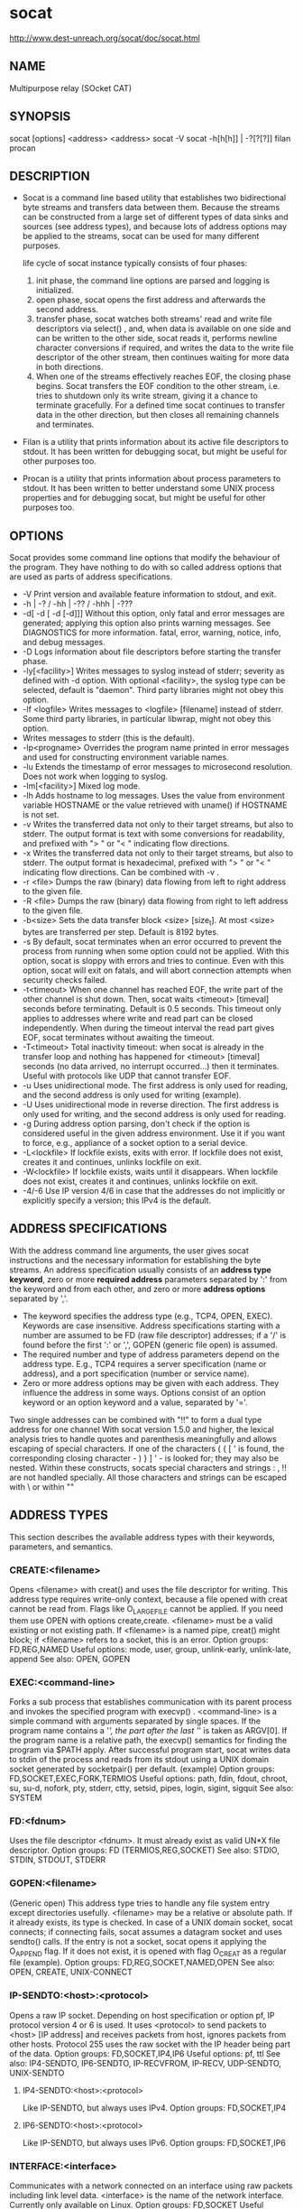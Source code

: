 #+STARTUP: indent

* socat
http://www.dest-unreach.org/socat/doc/socat.html
** NAME
Multipurpose relay (SOcket CAT)
** SYNOPSIS
socat [options] <address> <address>
socat -V
socat -h[h[h]] | -?[?[?]]
filan
procan
** DESCRIPTION 
- Socat is a command line based utility that establishes two bidirectional byte streams and transfers data between them.
  Because the streams can be constructed from a large set of different types of data sinks and sources (see address types), and 
  because lots of address options may be applied to the streams, socat can be used for many different purposes.
  
  life cycle of socat instance typically consists of four phases:
  1. init phase, the command line options are parsed and logging is initialized.
  2. open phase, socat opens the first address and afterwards the second address.
  3. transfer phase, socat watches both streams' read and write file descriptors via select() , and, 
     when data is available on one side and can be written to the other side, socat reads it, performs newline character conversions if required, and 
     writes the data to the write file descriptor of the other stream, then continues waiting for more data in both directions.
  4. When one of the streams effectively reaches EOF, the closing phase begins. 
     Socat transfers the EOF condition to the other stream, i.e. tries to shutdown only its write stream, giving it a chance to terminate gracefully. 
     For a defined time socat continues to transfer data in the other direction, but then closes all remaining channels and terminates.
- Filan is a utility that prints information about its active file descriptors to stdout.
  It has been written for debugging socat, but might be useful for other purposes too.
- Procan is a utility that prints information about process parameters to stdout.
  It has been written to better understand some UNIX process properties and for debugging socat, but might be useful for other purposes too.
** OPTIONS
Socat provides some command line options that modify the behaviour of the program. 
They have nothing to do with so called address options that are used as parts of address specifications.
- -V Print version and available feature information to stdout, and exit.
- -h | -? / -hh | -?? / -hhh | -???
- -d[ -d [ -d [-d]]] Without this option, only fatal and error messages are generated; 
  applying this option also prints warning messages. See DIAGNOSTICS for more information.
  fatal, error, warning, notice, info, and debug messages.
- -D Logs information about file descriptors before starting the transfer phase.
- -ly[<facility>] Writes messages to syslog instead of stderr; severity as defined with -d option. With optional <facility>, the syslog type can be selected, default is "daemon". Third party libraries might not obey this option.
- -lf <logfile> Writes messages to <logfile> [filename] instead of stderr. Some third party libraries, in particular libwrap, might not obey this option.
- Writes messages to stderr (this is the default).
- -lp<progname>
  Overrides the program name printed in error messages and used for constructing environment variable names.
- -lu Extends the timestamp of error messages to microsecond resolution. Does not work when logging to syslog.
- -lm[<facility>] Mixed log mode.
- -lh Adds hostname to log messages. Uses the value from environment variable HOSTNAME or the value retrieved with uname() if HOSTNAME is not set.
- -v Writes the transferred data not only to their target streams, but also to stderr. The output format is text with some conversions for readability, and prefixed with "> " or "< " indicating flow directions.
- -x Writes the transferred data not only to their target streams, but also to stderr. The output format is hexadecimal, prefixed with "> " or "< " indicating flow directions. Can be combined with -v .
- -r <file> Dumps the raw (binary) data flowing from left to right address to the given file.
- -R <file> Dumps the raw (binary) data flowing from right to left address to the given file.
- -b<size> Sets the data transfer block <size> [size_t]. At most <size> bytes are transferred per step. Default is 8192 bytes.
- -s By default, socat terminates when an error occurred to prevent the process from running when some option could not be applied. With this option, socat is sloppy with errors and tries to continue. Even with this option, socat will exit on fatals, and will abort connection attempts when security checks failed.
- -t<timeout> When one channel has reached EOF, the write part of the other channel is shut down. Then, socat waits <timeout> [timeval] seconds before terminating. Default is 0.5 seconds. This timeout only applies to addresses where write and read part can be closed independently. When during the timeout interval the read part gives EOF, socat terminates without awaiting the timeout.
- -T<timeout> Total inactivity timeout: when socat is already in the transfer loop and nothing has happened for <timeout> [timeval] seconds (no data arrived, no interrupt occurred...) then it terminates. Useful with protocols like UDP that cannot transfer EOF.
- -u Uses unidirectional mode. The first address is only used for reading, and the second address is only used for writing (example).
- -U Uses unidirectional mode in reverse direction. The first address is only used for writing, and the second address is only used for reading.
- -g During address option parsing, don't check if the option is considered useful in the given address environment. Use it if you want to force, e.g., appliance of a socket option to a serial device.
- -L<lockfile> If lockfile exists, exits with error. If lockfile does not exist, creates it and continues, unlinks lockfile on exit.
- -W<lockfile> If lockfile exists, waits until it disappears. When lockfile does not exist, creates it and continues, unlinks lockfile on exit.
- -4/-6 Use IP version 4/6 in case that the addresses do not implicitly or explicitly specify a version; this IPv4 is the default.
** ADDRESS SPECIFICATIONS
With the address command line arguments, the user gives socat instructions and the necessary information for establishing the byte streams.
An address specification usually consists of an *address type keyword*, 
zero or more *required address* parameters separated by ':' from the keyword and from each other, and 
zero or more *address options* separated by ','.
- The keyword specifies the address type (e.g., TCP4, OPEN, EXEC).
  Keywords are case insensitive. 
  Address specifications starting with a number are assumed to be FD (raw file descriptor) addresses;
   if a '/' is found before the first ':' or ',', GOPEN (generic file open) is assumed.
- The required number and type of address parameters depend on the address type. E.g., TCP4 requires a server specification (name or address), and a port specification (number or service name).
- Zero or more address options may be given with each address. 
  They influence the address in some ways.
  Options consist of an option keyword or an option keyword and a value, separated by '='.

Two single addresses can be combined with "!!" to form a dual type address for one channel
With socat version 1.5.0 and higher, the lexical analysis tries to handle quotes and parenthesis meaningfully and allows escaping of special characters. If one of the characters ( { [ ' is found, the corresponding closing character - ) } ] ' - is looked for; they may also be nested. Within these constructs, socats special characters and strings : , !! are not handled specially. All those characters and strings can be escaped with \ or within ""
** ADDRESS TYPES
This section describes the available address types with their keywords, parameters, and semantics.
*** CREATE:<filename>
Opens <filename> with creat() and uses the file descriptor for writing.
This address type requires write-only context, because a file opened with creat cannot be read from.
Flags like O_LARGEFILE cannot be applied.  If you need them use OPEN with options create,create.
<filename> must be a valid existing or not existing path. If <filename> is a named pipe, creat() might block; if <filename> refers to a socket, this is an error.
Option groups: FD,REG,NAMED
Useful options: mode, user, group, unlink-early, unlink-late, append
See also: OPEN, GOPEN
*** EXEC:<command-line>
Forks a sub process that establishes communication with its parent process and invokes the specified program with execvp() . <command-line> is a simple command with arguments separated by single spaces. If the program name contains a '/', the part after the last '/' is taken as ARGV[0]. If the program name is a relative path, the execvp() semantics for finding the program via $PATH apply. After successful program start, socat writes data to stdin of the process and reads from its stdout using a UNIX domain socket generated by socketpair() per default. (example)
Option groups: FD,SOCKET,EXEC,FORK,TERMIOS
Useful options: path, fdin, fdout, chroot, su, su-d, nofork, pty, stderr, ctty, setsid, pipes, login, sigint, sigquit
See also: SYSTEM
*** FD:<fdnum>
Uses the file descriptor <fdnum>. It must already exist as valid UN*X file descriptor.
Option groups: FD (TERMIOS,REG,SOCKET)
See also: STDIO, STDIN, STDOUT, STDERR
*** GOPEN:<filename>
(Generic open) This address type tries to handle any file system entry except directories usefully. <filename> may be a relative or absolute path. If it already exists, its type is checked. In case of a UNIX domain socket, socat connects; if connecting fails, socat assumes a datagram socket and uses sendto() calls. If the entry is not a socket, socat opens it applying the O_APPEND flag. If it does not exist, it is opened with flag O_CREAT as a regular file (example).
Option groups: FD,REG,SOCKET,NAMED,OPEN
See also: OPEN, CREATE, UNIX-CONNECT
*** IP-SENDTO:<host>:<protocol>
Opens a raw IP socket. Depending on host specification or option pf, IP protocol version 4 or 6 is used. It uses <protocol> to send packets to <host> [IP address] and receives packets from host, ignores packets from other hosts. Protocol 255 uses the raw socket with the IP header being part of the data.
Option groups: FD,SOCKET,IP4,IP6
Useful options: pf, ttl
See also: IP4-SENDTO, IP6-SENDTO, IP-RECVFROM, IP-RECV, UDP-SENDTO, UNIX-SENDTO
**** IP4-SENDTO:<host>:<protocol>
Like IP-SENDTO, but always uses IPv4.
Option groups: FD,SOCKET,IP4
**** IP6-SENDTO:<host>:<protocol>
Like IP-SENDTO, but always uses IPv6.
Option groups: FD,SOCKET,IP6
*** INTERFACE:<interface>
Communicates with a network connected on an interface using raw packets including link level data. <interface> is the name of the network interface. Currently only available on Linux. Option groups: FD,SOCKET
Useful options: pf, type
See also: ip-recv
*** IP-DATAGRAM:<address>:<protocol>
Sends outgoing data to the specified address which may in particular be a broadcast or multicast address. Packets arriving on the local socket are checked if their source addresses match RANGE or TCPWRAP options. This address type can for example be used for implementing symmetric or asymmetric broadcast or multicast communications.
Option groups: FD, SOCKET, IP4, IP6, RANGE
Useful options: bind, range, tcpwrap, broadcast, ip-multicast-loop, ip-multicast-ttl, ip-multicast-if, ip-add-membership, ip-add-source-membership, ttl, tos, pf
See also: IP4-DATAGRAM, IP6-DATAGRAM, IP-SENDTO, IP-RECVFROM, IP-RECV, UDP-DATAGRAM
**** IP4-DATAGRAM:<host>:<protocol>
Like IP-DATAGRAM, but always uses IPv4. (example)
Option groups: FD,SOCKET,IP4,RANGE
**** IP6-DATAGRAM:<host>:<protocol>
Like IP-DATAGRAM, but always uses IPv6. Please note that IPv6 does not know broadcasts.
Option groups: FD,SOCKET,IP6,RANGE
*** IP-RECVFROM:<protocol>
Opens a raw IP socket of <protocol>. Depending on option pf, IP protocol version 4 or 6 is used. It receives one packet from an unspecified peer and may send one or more answer packets to that peer. This mode is particularly useful with fork option where each arriving packet - from arbitrary peers - is handled by its own sub process. This allows a behaviour similar to typical UDP based servers like ntpd or named.
Please note that the reply packets might be fetched as incoming traffic when sender and receiver IP address are identical because there is no port number to distinguish the sockets.
This address works well with IP-SENDTO address peers (see above). Protocol 255 uses the raw socket with the IP header being part of the data.
See the note about RECVFROM addresses.
Option groups: FD,SOCKET,IP4,IP6,CHILD,RANGE
Useful options: pf, fork, range, ttl, broadcast
See also: IP4-RECVFROM, IP6-RECVFROM, IP-SENDTO, IP-RECV, UDP-RECVFROM, UNIX-RECVFROM
**** IP4-RECVFROM:<protocol>
Like IP-RECVFROM, but always uses IPv4.
Option groups: FD,SOCKET,IP4,CHILD,RANGE
**** IP6-RECVFROM:<protocol>
Like IP-RECVFROM, but always uses IPv6.
Option groups: FD,SOCKET,IP6,CHILD,RANGE
*** IP-RECV:<protocol>
Opens a raw IP socket of <protocol>. Depending on option pf, IP protocol version 4 or 6 is used. It receives packets from multiple unspecified peers and merges the data. No replies are possible. It can be, e.g., addressed by socat IP-SENDTO address peers. Protocol 255 uses the raw socket with the IP header being part of the data.
Option groups: FD,SOCKET,IP4,IP6,RANGE
Useful options: pf, range
See also: IP4-RECV, IP6-RECV, IP-SENDTO, IP-RECVFROM, UDP-RECV, UNIX-RECV
**** IP4-RECV:<protocol>
Like IP-RECV, but always uses IPv4.
Option groups: FD,SOCKET,IP4,RANGE
**** IP6-RECV:<protocol>
Like IP-RECV, but always uses IPv6.
Option groups: FD,SOCKET,IP6,RANGE
*** OPEN:<filename>
Opens <filename> using the open() system call (example). This operation fails on UNIX domain sockets.
Note: This address type is rarely useful in bidirectional mode.
Option groups: FD,REG,NAMED,OPEN
Useful options: creat, excl, noatime, nofollow, append, rdonly, wronly, lock, readbytes, ignoreeof
See also: CREATE, GOPEN, UNIX-CONNECT
*** OPENSSL
**** OPENSSL:<host>:<port>
Tries to establish a SSL connection to <port> [TCP service] on <host> [IP address] using TCP/IP version 4 or 6 depending on address specification, name resolution, or option pf.
NOTE: Up to version 1.7.2.4 the server certificate was only checked for validity against the system certificate store or cafile or capath, but not for match with the server's name or its IP address. Since version 1.7.3.0 socat checks the peer certificate for match with the <host> parameter or the value of the openssl-commonname option. Socat tries to match it against the certificates subject commonName, and the certificates extension subjectAltName DNS names. Wildcards in the certificate are supported.
Option groups: FD,SOCKET,IP4,IP6,TCP,OPENSSL,RETRY
Useful options: min-proto-version, cipher, verify, commonname, cafile, capath, certificate, key, compress, bind, pf, connect-timeout, sourceport, retry
See also: OPENSSL-LISTEN, TCP
**** OPENSSL-LISTEN:<port>
Listens on tcp <port> [TCP service]. The IP version is 4 or the one specified with pf. When a connection is accepted, this address behaves as SSL server.
Note: You probably want to use the certificate option with this address.
NOTE: The client certificate is only checked for validity against cafile or capath, but not for match with the client's name or its IP address!
Option groups: FD,SOCKET,IP4,IP6,TCP,LISTEN,OPENSSL,CHILD,RANGE,RETRY
Useful options: pf, min-proto-version, cipher, verify, commonname, cafile, capath, certificate, key, compress, fork, bind, range, tcpwrap, su, reuseaddr, retry
See also: OPENSSL, TCP-LISTEN
**** OPENSSL-DTLS-CLIENT:<host>:<port>
Tries to establish a DTLS connection to <port> [UDP service] on <host> [IP address] using UDP/IP version 4 or 6 depending on address specification, name resolution, or option pf.
Socat checks the peer certificates subjectAltName or commonName against the addresses option openssl-commonname or the host name. Wildcards in the certificate are supported.
Use socat option -b to make datagrams small enough to fit with overhead on the network. Use option -T to prevent indefinite hanging when peer went down quietly.
Option groups: FD,SOCKET,IP4,IP6,OPENSSL,RETRY
Useful options: min-proto-version, cipher, verify, commonname, cafile, capath, certificate, key, compress, bind, pf, sourceport, retry
See also: OPENSSL-DTLS-SERVER, OPENSSL-CONNECT, UDP-CONNECT
**** OPENSSL-DTLS-SERVER:<port>
Listens on UDP <port> [UDP service]. The IP version is 4 or the one specified with pf. When a connection is accepted, this address behaves as DTLS server.
Note: You probably want to use the certificate option with this address.
NOTE: The client certificate is only checked for validity against cafile or capath, but not for match with the client's name or its IP address! Use socat option -b to make datagrams small enough to fit with overhead on the network. Use option -T to prevent indefinite hanging when peer went down quietly.
Option groups: FD,SOCKET,IP4,IP6,LISTEN,OPENSSL,CHILD,RANGE,RETRY
Useful options: pf, min-proto-version, cipher, verify, commonname, cafile, capath, certificate, key, compress, fork, bind, range, tcpwrap, su, reuseaddr, retry
See also: OPENSSL-DTLS-CLIENT, OPENSSL-LISTEN, UDP-LISTEN
*** PIPE
**** PIPE:<filename>
If <filename> already exists, it is opened. If it does not exist, a named pipe is created and opened. Beginning with socat version 1.4.3, the named pipe is removed when the address is closed (but see option unlink-close
Note: When a pipe is used for both reading and writing, it works as echo service.
Note: When a pipe is used for both reading and writing, and socat tries to write more bytes than the pipe can buffer (Linux 2.4: 2048 bytes), socat might block. Consider using socat option, e.g., -b 2048
Option groups: FD,NAMED,OPEN
Useful options: rdonly, nonblock, group, user, mode, unlink-early
See also: unnamed pipe
**** PIPE
Creates an unnamed pipe and uses it for reading and writing. It works as an echo, because everything written to it appeares immediately as read data.
Note: When socat tries to write more bytes than the pipe can queue (Linux 2.4: 2048 bytes), socat might block. Consider, e.g., using option -b 2048
Option groups: FD
See also: named pipe
*** PROXY:<proxy>:<hostname>:<port>
Connects to an HTTP proxy server on port 8080 using TCP/IP version 4 or 6 depending on address specification, name resolution, or option pf, and sends a CONNECT request for hostname:port. If the proxy grants access and succeeds to connect to the target, data transfer between socat and the target can start. Note that the traffic need not be HTTP but can be an arbitrary protocol.
Option groups: FD,SOCKET,IP4,IP6,TCP,HTTP,RETRY
Useful options: proxyport, ignorecr, proxyauth, resolve, crnl, bind, connect-timeout, mss, sourceport, retry
See also: SOCKS, TCP
*** PTY
Generates a pseudo terminal (pty) and uses its master side. Another process may open the pty's slave side using it like a serial line or terminal. (example). If both the ptmx and the openpty mechanisms are available, ptmx is used (POSIX).
Option groups: FD,NAMED,PTY,TERMIOS
Useful options: link, openpty, wait-slave, mode, user, group
See also: UNIX-LISTEN, PIPE, EXEC, SYSTEM
*** READLINE
Uses GNU readline and history on stdio to allow editing and reusing input lines (example). This requires the GNU readline and history libraries. Note that stdio should be a (pseudo) terminal device, otherwise readline does not seem to work.
Option groups: FD,READLINE,TERMIOS
Useful options: history, noecho
See also: STDIO
*** SCTP
**** SCTP-CONNECT:<host>:<port>
Establishes an SCTP stream connection to the specified <host> [IP address] and <port> [TCP service] using IP version 4 or 6 depending on address specification, name resolution, or option pf.
Option groups: FD,SOCKET,IP4,IP6,SCTP,CHILD,RETRY
Useful options: bind, pf, connect-timeout, tos, mtudiscover, sctp-maxseg, sctp-nodelay, nonblock, sourceport, retry, readbytes
See also: SCTP4-CONNECT, SCTP6-CONNECT, SCTP-LISTEN, TCP-CONNECT
**** SCTP4-CONNECT:<host>:<port>
Like SCTP-CONNECT, but only supports IPv4 protocol.
Option groups: FD,SOCKET,IP4,SCTP,CHILD,RETRY
**** SCTP6-CONNECT:<host>:<port>
Like SCTP-CONNECT, but only supports IPv6 protocol.
Option groups: FD,SOCKET,IP6,SCTP,CHILD,RETRY
**** SCTP-LISTEN:<port>
Listens on <port> [TCP service] and accepts an SCTP connection. The IP version is 4 or the one specified with address option pf, socat option (-4, -6), or environment variable SOCAT_DEFAULT_LISTEN_IP. Note that opening this address usually blocks until a client connects.
Option groups: FD,SOCKET,LISTEN,CHILD,RANGE,IP4,IP6,SCTP,RETRY
Useful options: crnl, fork, bind, range, tcpwrap, pf, max-children, backlog, accept-timeout, sctp-maxseg, sctp-nodelay, su, reuseaddr, retry, cool-write
See also: SCTP4-LISTEN, SCTP6-LISTEN, TCP-LISTEN, SCTP-CONNECT
**** SCTP4-LISTEN:<port>
Like SCTP-LISTEN, but only supports IPv4 protocol.
Option groups: FD,SOCKET,LISTEN,CHILD,RANGE,IP4,SCTP,RETRY
**** SCTP6-LISTEN:<port>
Like SCTP-LISTEN, but only supports IPv6 protocol.
Option groups: FD,SOCKET,LISTEN,CHILD,RANGE,IP6,SCTP,RETRY
*** SOCKET
**** SOCKET-CONNECT:<domain>:<protocol>:<remote-address>
Creates a stream socket using the first and second given socket parameters and SOCK_STREAM (see man socket(2)) and connects to the remote-address. The two socket parameters have to be specified by int numbers. Consult your OS documentation and include files to find the appropriate values. The remote-address must be the data representation of a sockaddr structure without sa_family and (BSD) sa_len components.
Please note that you can - beyond the options of the specified groups - also use options of higher level protocols when you apply socat option -g.
Option groups: FD,SOCKET,CHILD,RETRY
Useful options: bind, setsockopt,
See also: TCP, UDP-CONNECT, UNIX-CONNECT, SOCKET-LISTEN, SOCKET-SENDTO
**** SOCKET-DATAGRAM:<domain>:<type>:<protocol>:<remote-address>
Creates a datagram socket using the first three given socket parameters (see man socket(2)) and sends outgoing data to the remote-address. The three socket parameters have to be specified by int numbers. Consult your OS documentation and include files to find the appropriate values. The remote-address must be the data representation of a sockaddr structure without sa_family and (BSD) sa_len components.
Please note that you can - beyond the options of the specified groups - also use options of higher level protocols when you apply socat option -g.
Option groups: FD,SOCKET,RANGE
Useful options: bind, range, setsockopt,
See also: UDP-DATAGRAM, IP-DATAGRAM, SOCKET-SENDTO, SOCKET-RECV, SOCKET-RECVFROM
**** SOCKET-LISTEN:<domain>:<protocol>:<local-address>
Creates a stream socket using the first and second given socket parameters and SOCK_STREAM (see man socket(2)) and waits for incoming connections on local-address. The two socket parameters have to be specified by int numbers. Consult your OS documentation and include files to find the appropriate values. The local-address must be the data representation of a sockaddr structure without sa_family and (BSD) sa_len components.
Please note that you can - beyond the options of the specified groups - also use options of higher level protocols when you apply socat option -g.
Option groups: FD,SOCKET,LISTEN,RANGE,CHILD,RETRY
Useful options: setsockopt, setsockopt-listen,
See also: TCP, UDP-CONNECT, UNIX-CONNECT, SOCKET-LISTEN, SOCKET-SENDTO, SOCKET-SENDTO
**** SOCKET-RECV:<domain>:<type>:<protocol>:<local-address>
Creates a socket using the three given socket parameters (see man socket(2)) and binds it to <local-address>. Receives arriving data. The three parameters have to be specified by int numbers. Consult your OS documentation and include files to find the appropriate values. The local-address must be the data representation of a sockaddr structure without sa_family and (BSD) sa_len components.
Option groups: FD,SOCKET,RANGE
Useful options: range, setsockopt, setsockopt-listen
See also: UDP-RECV, IP-RECV, UNIX-RECV, SOCKET-DATAGRAM, SOCKET-SENDTO, SOCKET-RECVFROM
**** SOCKET-RECVFROM:<domain>:<type>:<protocol>:<local-address>
Creates a socket using the three given socket parameters (see man socket(2)) and binds it to <local-address>. Receives arriving data and sends replies back to the sender. The first three parameters have to be specified as int numbers. Consult your OS documentation and include files to find the appropriate values. The local-address must be the data representation of a sockaddr structure without sa_family and (BSD) sa_len components.
See the note about RECVFROM addresses.
Option groups: FD,SOCKET,CHILD,RANGE
Useful options: fork, range, setsockopt, setsockopt-listen
See also: UDP-RECVFROM, IP-RECVFROM, UNIX-RECVFROM, SOCKET-DATAGRAM, SOCKET-SENDTO, SOCKET-RECV
**** SOCKET-SENDTO:<domain>:<type>:<protocol>:<remote-address>
Creates a socket using the three given socket parameters (see man socket(2)). Sends outgoing data to the given address and receives replies. The three parameters have to be specified as int numbers. Consult your OS documentation and include files to find the appropriate values. The remote-address must be the data representation of a sockaddr structure without sa_family and (BSD) sa_len components.
Option groups: FD,SOCKET
Useful options: bind, setsockopt, setsockopt-listen
See also: UDP-SENDTO, IP-SENDTO, UNIX-SENDTO, SOCKET-DATAGRAM, SOCKET-RECV SOCKET-RECVFROM
*** TUN[:<if-addr>/<bits>]
Creates a Linux TUN/TAP device and optionally assignes it the address and netmask given by the parameters. The resulting network interface is almost ready for use by other processes; socat serves its "wire side". This address requires read and write access to the tunnel cloning device, usually /dev/net/tun , as well as permission to set some ioctl()s. Option iff-up is required to immediately activate the interface!
Note: If you intend to transfer packets between two Socat "wire sides" you need a protocol that keeps packet boundaries, e.g.UDP; TCP might work with option nodelay.
Option groups: FD,NAMED,OPEN,TUN
Useful options: iff-up, tun-device, tun-name, tun-type, iff-no-pi
See also: ip-recv
** ADDRESS OPTIONS
** DATA VALUES
** EXAMPLES
*** socat - TCP4:www.domain.org:80
transfers data between STDIO (-) and a TCP4 connection to port 80 of host www.domain.org. This example results in an interactive connection similar to telnet or netcat. The stdin terminal parameters are not changed, so you may close the relay with ^D or abort it with ^C.
#+BEGIN_SRC sh
# server side ${REMOTE_HOST}
socat TCP4-LISTEN:37219 STDIO
# client side
socat STDIO TCP4:${REMOTE_HOST}:37219
#+END_SRC
*** socat -d -d READLINE,history=$HOME/.http_history TCP4:www.domain.org:www,crnl
this is similar to the previous example, but you can edit the current line in a bash like manner (READLINE) and use the history file .http_history; socat prints messages about progress (-d -d). The port is specified by service name (www), and correct network line termination characters (crnl) instead of NL are used.
#+BEGIN_SRC sh
# server side ${REMOTE_HOST}
socat TCP4-LISTEN:37219 STDIO
# client side
socat -d -d READLINE,history=$HOME/so-history.txt TCP4:${REMOTE_HOST}:37219,crnl
# This requires the GNU readline and history libraries
# unknown device/address "READLINE"
#+END_SRC
*** socat TCP4-LISTEN:www TCP4:www.domain.org:www
installs a simple TCP port forwarder. With TCP4-LISTEN it listens on local port "www" until a connection comes in, accepts it, then connects to the remote host (TCP4) and starts data transfer. It will not accept a second connection.
*** socat -d -d -lmlocal2 \
TCP4-LISTEN:80,bind=myaddr1,su=nobody,fork,range=10.0.0.0/8,reuseaddr \
TCP4:www.domain.org:80,bind=myaddr2
TCP port forwarder, each side bound to another local IP address (bind). This example handles an almost arbitrary number of parallel or consecutive connections by fork'ing a new process after each accept() . It provides a little security by su'ing to user nobody after forking; it only permits connections from the private 10 network (range); due to reuseaddr, it allows immediate restart after master process's termination, even if some child sockets are not completely shut down. With -lmlocal2, socat logs to stderr until successfully reaching the accept loop. Further logging is directed to syslog with facility local2.
*** TUN
**** Options
TUN option group

Options that control Linux TUN/TAP interface device addresses.
***** tun-device=<device-file>
Instructs socat to take another path for the TUN clone device. Default is /dev/net/tun.
***** tun-name=<if-name>
Gives the resulting network interface a specific name instead of the system generated (tun0, tun1, etc.)
***** tun-type=[tun|tap]
Sets the type of the TUN device; use this option to generate a TAP device. See the Linux docu for the difference between these types. When you try to establish a tunnel between two TUN devices, their types should be the same.
***** iff-no-pi
Sets the IFF_NO_PI flag which controls if the device includes additional packet information in the tunnel. When you try to establish a tunnel between two TUN devices, these flags should have the same values.
***** iff-up
Sets the TUN network interface status UP. Strongly recommended.
***** iff-broadcast
Sets the BROADCAST flag of the TUN network interface.
***** iff-debug
Sets the DEBUG flag of the TUN network interface.
***** iff-loopback
Sets the LOOPBACK flag of the TUN network interface.
***** iff-pointopoint
Sets the POINTOPOINT flag of the TUN device.
***** iff-notrailers
Sets the NOTRAILERS flag of the TUN device.
***** iff-running
Sets the RUNNING flag of the TUN device.
***** iff-noarp
Sets the NOARP flag of the TUN device.
***** iff-promisc
Sets the PROMISC flag of the TUN device.
***** iff-allmulti
Sets the ALLMULTI flag of the TUN device.
***** iff-master
Sets the MASTER flag of the TUN device.
***** iff-slave
Sets the SLAVE flag of the TUN device.
***** iff-multicast
Sets the MULTICAST flag of the TUN device.
***** iff-portsel
Sets the PORTSEL flag of the TUN device.
***** iff-automedia
Sets the AUTOMEDIA flag of the TUN device.
***** iff-dynamic
Sets the DYNAMIC flag of the TUN device.
**** Introduction
This document shows how a simple virtual network can be created between two hosts that may be far (many network hops) apart.
On both hosts a socat instance is started that connects to the other host using UDP and creates a TUN device.
*Note*:UDP is preferred because TCP might not keep packet boundaries, or try TCP with option nodelay.
*Note*:You may replace UDP by DTLS to add transfer security


